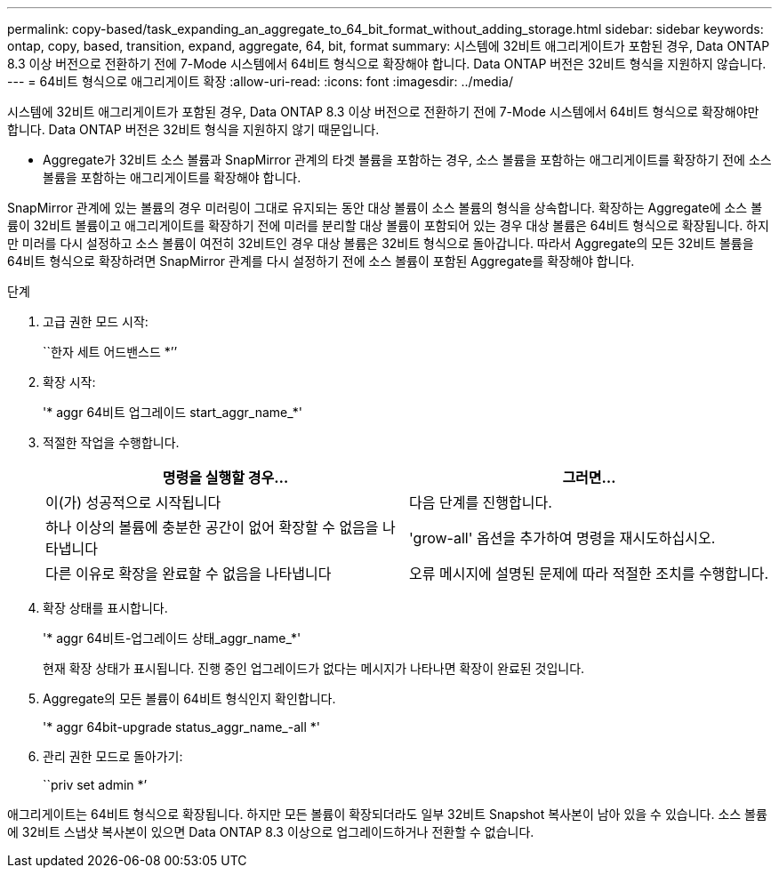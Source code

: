 ---
permalink: copy-based/task_expanding_an_aggregate_to_64_bit_format_without_adding_storage.html 
sidebar: sidebar 
keywords: ontap, copy, based, transition, expand, aggregate, 64, bit, format 
summary: 시스템에 32비트 애그리게이트가 포함된 경우, Data ONTAP 8.3 이상 버전으로 전환하기 전에 7-Mode 시스템에서 64비트 형식으로 확장해야 합니다. Data ONTAP 버전은 32비트 형식을 지원하지 않습니다. 
---
= 64비트 형식으로 애그리게이트 확장
:allow-uri-read: 
:icons: font
:imagesdir: ../media/


[role="lead"]
시스템에 32비트 애그리게이트가 포함된 경우, Data ONTAP 8.3 이상 버전으로 전환하기 전에 7-Mode 시스템에서 64비트 형식으로 확장해야만 합니다. Data ONTAP 버전은 32비트 형식을 지원하지 않기 때문입니다.

* Aggregate가 32비트 소스 볼륨과 SnapMirror 관계의 타겟 볼륨을 포함하는 경우, 소스 볼륨을 포함하는 애그리게이트를 확장하기 전에 소스 볼륨을 포함하는 애그리게이트를 확장해야 합니다.


SnapMirror 관계에 있는 볼륨의 경우 미러링이 그대로 유지되는 동안 대상 볼륨이 소스 볼륨의 형식을 상속합니다. 확장하는 Aggregate에 소스 볼륨이 32비트 볼륨이고 애그리게이트를 확장하기 전에 미러를 분리할 대상 볼륨이 포함되어 있는 경우 대상 볼륨은 64비트 형식으로 확장됩니다. 하지만 미러를 다시 설정하고 소스 볼륨이 여전히 32비트인 경우 대상 볼륨은 32비트 형식으로 돌아갑니다. 따라서 Aggregate의 모든 32비트 볼륨을 64비트 형식으로 확장하려면 SnapMirror 관계를 다시 설정하기 전에 소스 볼륨이 포함된 Aggregate를 확장해야 합니다.

.단계
. 고급 권한 모드 시작:
+
``한자 세트 어드밴스드 *’’

. 확장 시작:
+
'* aggr 64비트 업그레이드 start_aggr_name_*'

. 적절한 작업을 수행합니다.
+
|===
| 명령을 실행할 경우... | 그러면... 


 a| 
이(가) 성공적으로 시작됩니다
 a| 
다음 단계를 진행합니다.



 a| 
하나 이상의 볼륨에 충분한 공간이 없어 확장할 수 없음을 나타냅니다
 a| 
'grow-all' 옵션을 추가하여 명령을 재시도하십시오.



 a| 
다른 이유로 확장을 완료할 수 없음을 나타냅니다
 a| 
오류 메시지에 설명된 문제에 따라 적절한 조치를 수행합니다.

|===
. 확장 상태를 표시합니다.
+
'* aggr 64비트-업그레이드 상태_aggr_name_*'

+
현재 확장 상태가 표시됩니다. 진행 중인 업그레이드가 없다는 메시지가 나타나면 확장이 완료된 것입니다.

. Aggregate의 모든 볼륨이 64비트 형식인지 확인합니다.
+
'* aggr 64bit-upgrade status_aggr_name_-all *'

. 관리 권한 모드로 돌아가기:
+
``priv set admin *’



애그리게이트는 64비트 형식으로 확장됩니다. 하지만 모든 볼륨이 확장되더라도 일부 32비트 Snapshot 복사본이 남아 있을 수 있습니다. 소스 볼륨에 32비트 스냅샷 복사본이 있으면 Data ONTAP 8.3 이상으로 업그레이드하거나 전환할 수 없습니다.
